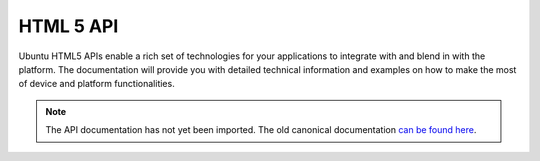 HTML 5 API
==========

Ubuntu HTML5 APIs enable a rich set of technologies for your applications to integrate with and blend in with the platform. The documentation will provide you with detailed technical information and examples on how to make the most of device and platform functionalities.

.. note::
    The API documentation has not yet been imported. The old canonical documentation `can be found here <https://docs.ubuntu.com/phone/en/apps/api-html5-development/index>`__.
